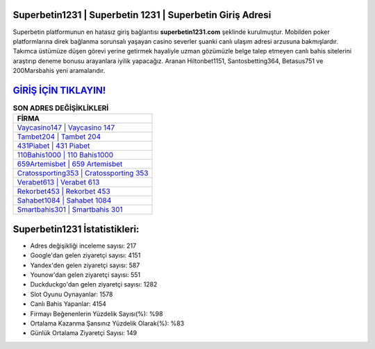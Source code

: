 ﻿Superbetin1231 | Superbetin 1231 | Superbetin Giriş Adresi
===================================

.. image:: images/superbetin-giris.jpg
   :width: 600
   
Superbetin platformunun en hatasız giriş bağlantısı **superbetin1231.com** şeklinde kurulmuştur. Mobilden poker platformlarına direk bağlanma sorunsalı yaşayan casino severler şuanki canlı ulaşım adresi arzusuna bakmışlardır. Takımca üstümüze düşen görevi yerine getirmek hayaliyle uzman gözümüzle belge talep etmeyen canlı bahis sitelerini araştırıp deneme bonusu arayanlara iyilik yapacağız. Aranan Hiltonbet1151, Santosbetting364, Betasus751 ve 200Marsbahis yeni aramalarıdır.

`GİRİŞ İÇİN TIKLAYIN! <https://uclck.me/gonow>`_
==============

.. list-table:: **SON ADRES DEĞİŞİKLİKLERİ**
   :widths: 100
   :header-rows: 1

   * - FİRMA
   * - `Vaycasino147 | Vaycasino 147 <vaycasino147-vaycasino-147-vaycasino-giris-adresi.html>`_
   * - `Tambet204 | Tambet 204 <tambet204-tambet-204-tambet-giris-adresi.html>`_
   * - `431Piabet | 431 Piabet <431piabet-431-piabet-piabet-giris-adresi.html>`_	 
   * - `110Bahis1000 | 110 Bahis1000 <110bahis1000-110-bahis1000-bahis1000-giris-adresi.html>`_	 
   * - `659Artemisbet | 659 Artemisbet <659artemisbet-659-artemisbet-artemisbet-giris-adresi.html>`_ 
   * - `Cratossporting353 | Cratossporting 353 <cratossporting353-cratossporting-353-cratossporting-giris-adresi.html>`_
   * - `Verabet613 | Verabet 613 <verabet613-verabet-613-verabet-giris-adresi.html>`_	 
   * - `Rekorbet453 | Rekorbet 453 <rekorbet453-rekorbet-453-rekorbet-giris-adresi.html>`_
   * - `Sahabet1084 | Sahabet 1084 <sahabet1084-sahabet-1084-sahabet-giris-adresi.html>`_
   * - `Smartbahis301 | Smartbahis 301 <smartbahis301-smartbahis-301-smartbahis-giris-adresi.html>`_
	 
Superbetin1231 İstatistikleri:
===================================	 
* Adres değişikliği inceleme sayısı: 217
* Google'dan gelen ziyaretçi sayısı: 4151
* Yandex'den gelen ziyaretçi sayısı: 587
* Younow'dan gelen ziyaretçi sayısı: 551
* Duckduckgo'dan gelen ziyaretçi sayısı: 1282
* Slot Oyunu Oynayanlar: 1578
* Canlı Bahis Yapanlar: 4154
* Firmayı Beğenenlerin Yüzdelik Sayısı(%): %98
* Ortalama Kazanma Şansınız Yüzdelik Olarak(%): %83
* Günlük Ortalama Ziyaretçi Sayısı: 149
